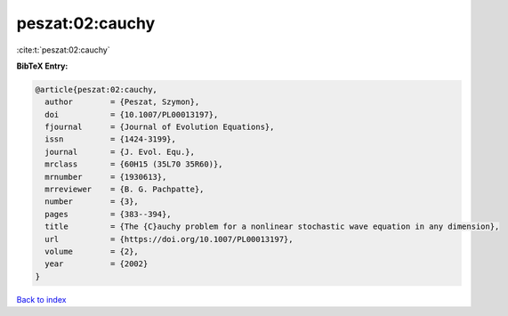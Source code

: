 peszat:02:cauchy
================

:cite:t:`peszat:02:cauchy`

**BibTeX Entry:**

.. code-block:: bibtex

   @article{peszat:02:cauchy,
     author        = {Peszat, Szymon},
     doi           = {10.1007/PL00013197},
     fjournal      = {Journal of Evolution Equations},
     issn          = {1424-3199},
     journal       = {J. Evol. Equ.},
     mrclass       = {60H15 (35L70 35R60)},
     mrnumber      = {1930613},
     mrreviewer    = {B. G. Pachpatte},
     number        = {3},
     pages         = {383--394},
     title         = {The {C}auchy problem for a nonlinear stochastic wave equation in any dimension},
     url           = {https://doi.org/10.1007/PL00013197},
     volume        = {2},
     year          = {2002}
   }

`Back to index <../By-Cite-Keys.html>`_
